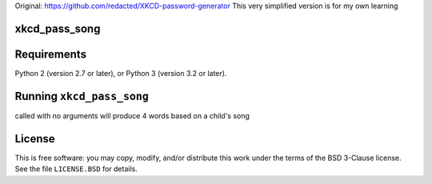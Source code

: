 Original: https://github.com/redacted/XKCD-password-generator
This very simplified version is for my own learning

xkcd_pass_song
==============


.. image:: http://imgs.xkcd.com/comics/password_strength.png




Requirements
============

Python 2 (version 2.7 or later), or Python 3 (version 3.2 or later).



Running ``xkcd_pass_song``
========================

called with no arguments will produce 4 words based on a child's song


License
=======
This is free software: you may copy, modify, and/or distribute this work under the terms of the BSD 3-Clause license.
See the file ``LICENSE.BSD`` for details.

